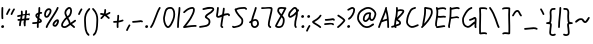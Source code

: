 SplineFontDB: 3.2
FontName: SingScript.sg_template
FullName: SingScript.sg template
FamilyName: SingScript.sg
Weight: Regular
Copyright: Copyright (c) 2025, 05524F.sg (Singapore)
UComments: "2025-7-14: Created with FontForge (http://fontforge.org)"
Version: v1
StrokeWidth: 40
ItalicAngle: 0
UnderlinePosition: -90
UnderlineWidth: 45
Ascent: 600
Descent: 300
InvalidEm: 0
LayerCount: 2
Layer: 0 0 "Back" 1
Layer: 1 0 "Fore" 0
XUID: [1021 768 647112374 17012]
FSType: 0
OS2Version: 0
OS2_WeightWidthSlopeOnly: 0
OS2_UseTypoMetrics: 1
CreationTime: 1752436236
ModificationTime: 1752888233
PfmFamily: 17
TTFWeight: 400
TTFWidth: 5
LineGap: 73
VLineGap: 0
OS2TypoAscent: 0
OS2TypoAOffset: 1
OS2TypoDescent: 0
OS2TypoDOffset: 1
OS2TypoLinegap: 73
OS2WinAscent: 0
OS2WinAOffset: 1
OS2WinDescent: 0
OS2WinDOffset: 1
HheadAscent: 0
HheadAOffset: 1
HheadDescent: 0
HheadDOffset: 1
OS2Vendor: 'PfEd'
MarkAttachClasses: 1
DEI: 91125
LangName: 1033
Encoding: ISO8859-1
UnicodeInterp: none
NameList: AGL For New Fonts
DisplaySize: -48
AntiAlias: 1
FitToEm: 0
WidthSeparation: 50
WinInfo: 0 27 9
BeginPrivate: 0
EndPrivate
Grid
0 20 m 24
 390 20 610 20 1000 20 c 1048
0 -213 m 24
 390 -213 610 -213 1000 -213 c 1048
  Spiro
    0 -213 {
    1000 -213 o
    0 0 z
  EndSpiro
0 280 m 24
 390 280 610 280 1000 280 c 1048
  Spiro
    0 280 {
    1000 280 o
    0 0 z
  EndSpiro
0 300 m 24
 390 300 610 300 1000 300 c 1048
  Spiro
    0 300 {
    1000 300 o
    0 0 z
  EndSpiro
0 447 m 24
 390 447 610 447 1000 447 c 1048
  Spiro
    0 447 {
    1000 447 o
    0 0 z
  EndSpiro
0 -233 m 24
 390 -233 610 -233 1000 -233 c 1048
  Spiro
    0 -233 {
    1000 -233 o
    0 0 z
  EndSpiro
0 467 m 24
 390 467 610 467 1000 467 c 1048
  Spiro
    0 467 {
    1000 467 o
    0 0 z
  EndSpiro
EndSplineSet
TeXData: 1 0 0 346030 173015 115343 0 1048576 115343 783286 444596 497025 792723 393216 433062 380633 303038 157286 324010 404750 52429 2506097 1059062 262144
BeginChars: 256 50

StartChar: exclam
Encoding: 33 33 0
Width: 117
Flags: HW
LayerCount: 2
Fore
SplineSet
71 315 m 0
 71 244 75 218 75 217 c 0
 75 206 66 197 55 197 c 0
 45 197 36 205 35 215 c 0
 32 241 31 275 31 315 c 0
 31 354 33 403 34 447 c 0
 34 458 43 467 54 467 c 0
 65 467 74 458 74 447 c 0
 74 443 71 368 71 315 c 0
63 65 m 4
 79 65 92 52 92 34 c 4
 92 11 72 0 56 0 c 4
 43 0 25 9 25 29 c 4
 25 48 42 65 63 65 c 4
EndSplineSet
EndChar

StartChar: space
Encoding: 32 32 1
Width: 180
Flags: HW
LayerCount: 2
EndChar

StartChar: quotedbl
Encoding: 34 34 2
Width: 248
Flags: HW
LayerCount: 2
Fore
SplineSet
84 433 m 4
 84 433 89 443 101 443 c 4
 112 443 121 434 121 423 c 4
 121 419 120 416 118 413 c 4
 92 370 82 350 63 307 c 6
 60 300 53 295 45 295 c 4
 34 295 25 304 25 315 c 4
 25 318 26 321 27 323 c 4
 46 366 58 390 84 433 c 4
203 443 m 0
 214 443 223 434 223 423 c 0
 223 419 222 416 220 413 c 0
 194 370 184 350 165 307 c 0
 162 300 155 295 147 295 c 0
 136 295 127 304 127 315 c 0
 127 318 128 321 129 323 c 0
 148 366 160 390 186 433 c 0
 189 439 196 443 203 443 c 0
EndSplineSet
EndChar

StartChar: numbersign
Encoding: 35 35 3
Width: 336
Flags: HW
LayerCount: 2
Fore
SplineSet
298 276 m 0
 286 276 292 284 255 284 c 0
 250 284 244 284 239 284 c 1
 238 275 228 218 228 217 c 1
 246 219 264 220 286 221 c 1
 288 221 l 0
 299 221 301 242 301 231 c 0
 301 220 299 182 289 181 c 0
 264 179 242 178 222 176 c 1
 219 149 216 122 216 95 c 0
 216 84 216 72 217 61 c 2
 217 60 217 60 217 59 c 0
 217 48 208 39 197 39 c 0
 186 39 179 48 178 58 c 0
 177 71 170 113 170 125 c 0
 170 152 178 147 181 172 c 1
 163 170 146 169 126 168 c 1
 117 131 109 96 109 63 c 0
 109 52 100 43 89 43 c 0
 78 43 69 52 69 63 c 0
 69 92 74 125 84 166 c 1
 74 166 65 165 54 165 c 0
 53 165 l 0
 42 165 33 174 33 185 c 0
 33 196 42 205 53 205 c 0
 68 205 82 206 94 206 c 1
 99 225 103 245 106 265 c 1
 87 261 68 258 50 254 c 0
 49 254 46 253 45 253 c 0
 34 253 25 262 25 273 c 0
 25 283 32 291 41 293 c 0
 63 298 87 303 111 307 c 1
 112 316 112 325 112 334 c 0
 112 348 112 362 110 376 c 2
 110 377 109 377 109 378 c 0
 109 389 118 398 129 398 c 0
 139 398 148 391 149 381 c 0
 151 365 152 349 152 334 c 0
 152 327 152 320 152 314 c 1
 170 317 187 319 204 321 c 1
 207 344 209 367 209 390 c 0
 209 401 218 409 229 409 c 0
 240 409 249 400 249 389 c 0
 249 376 248 353 245 324 c 1
 248 324 252 324 255 324 c 0
 284 324 311 349 311 326 c 0
 311 315 309 276 298 276 c 0
136 208 m 1
 154 209 170 211 187 213 c 1
 189 225 198 279 198 280 c 1
 182 278 165 276 148 273 c 1
 145 251 141 229 136 208 c 1
EndSplineSet
EndChar

StartChar: dollar
Encoding: 36 36 4
Width: 276
Flags: HW
LayerCount: 2
Fore
SplineSet
145 209 m 1
 122 227 99 251 99 283 c 0
 99 294 99 327 164 351 c 1
 166 376 167 402 167 428 c 0
 167 433 168 442 168 447 c 0
 168 458 177 467 188 467 c 0
 199 467 208 458 208 447 c 0
 208 442 207 433 207 428 c 0
 207 405 207 383 205 362 c 1
 212 363 218 363 224 363 c 0
 227 363 230 363 233 363 c 0
 243 362 251 354 251 343 c 0
 251 332 242 323 231 323 c 0
 229 323 228 323 224 323 c 0
 217 323 209 322 201 320 c 1
 198 295 196 285 188 227 c 1
 221 204 245 187 245 159 c 0
 245 133 227 119 175 107 c 1
 174 92 173 77 173 61 c 0
 173 28 173 21 173 20 c 0
 173 9 164 0 153 0 c 0
 143 0 134 8 133 18 c 0
 131 39 133 41 133 61 c 0
 133 74 133 86 134 99 c 1
 103 94 71 91 45 91 c 0
 34 91 25 100 25 111 c 0
 25 122 34 131 45 131 c 0
 70 131 105 134 137 140 c 1
 139 163 142 186 145 209 c 1
182 182 m 1
 181 171 179 161 178 150 c 1
 191 154 201 157 205 160 c 1
 203 167 188 177 182 182 c 1
205 159 m 1
 205 158 l 1
 205 159 l 1
159 305 m 1
 139 294 139 288 139 283 c 0
 139 278 140 269 152 257 c 1
 154 273 157 289 159 305 c 1
EndSplineSet
EndChar

StartChar: percent
Encoding: 37 37 5
Width: 384
Flags: HW
LayerCount: 2
Fore
SplineSet
132 398 m 0
 117 398 95 384 82 362 c 0
 73 346 65 320 65 299 c 0
 65 279 71 271 77 269 c 0
 79 268 80 268 81 268 c 0
 85 268 93 272 103 282 c 0
 115 294 126 313 134 327 c 0
 144 345 152 366 152 379 c 0
 152 388 149 392 143 395 c 0
 139 397 136 398 132 398 c 0
132 438 m 0
 164 438 192 415 192 379 c 0
 192 353 180 328 168 307 c 0
 147 270 120 228 81 228 c 0
 56 228 25 247 25 299 c 0
 25 329 35 360 48 382 c 0
 66 413 97 438 132 438 c 0
331 467 m 0
 342 467 351 458 351 447 c 0
 351 445 351 442 350 440 c 0
 311 329 118 88 102 16 c 0
 100 7 92 0 82 0 c 0
 71 0 62 9 62 20 c 0
 62 26 66 47 99 104 c 0
 159 206 284 375 312 454 c 0
 315 462 322 467 331 467 c 0
324 195 m 0
 331 195 359 193 359 151 c 0
 359 126 349 97 333 75 c 0
 331 73 330 70 328 68 c 0
 317 52 301 27 270 27 c 0
 261 27 251 30 242 34 c 0
 222 42 215 61 215 77 c 0
 215 97 223 116 234 130 c 0
 250 151 290 195 324 195 c 0
255 77 m 0
 255 71 255 71 258 70 c 0
 264 68 268 67 270 67 c 0
 276 67 281 72 295 91 c 0
 297 93 299 96 301 99 c 0
 311 113 319 137 319 151 c 0
 319 152 319 153 319 154 c 1
 305 148 283 128 266 106 c 0
 259 97 255 84 255 77 c 0
EndSplineSet
EndChar

StartChar: ampersand
Encoding: 38 38 6
Width: 386
Flags: HW
LayerCount: 2
Fore
SplineSet
231 381 m 0
 231 393 230 404 225 414 c 0
 221 423 215 426 209 426 c 0
 204 426 198 424 191 419 c 0
 171 405 140 375 140 336 c 0
 140 326 140 319 167 265 c 0
 168 264 168 262 169 261 c 1
 182 271 202 287 209 301 c 0
 221 325 231 355 231 381 c 0
102 -1 m 0
 68 -1 25 17 25 60 c 0
 25 107 57 149 85 185 c 0
 101 206 108 215 136 237 c 1
 101 306 100 317 100 336 c 0
 100 397 144 434 167 451 c 0
 180 460 194 466 209 466 c 0
 231 466 251 453 261 430 c 0
 268 414 271 397 271 381 c 0
 271 344 258 310 245 283 c 0
 235 261 214 244 188 225 c 1
 201 201 213 180 220 168 c 0
 236 142 233 118 235 115 c 0
 237 116 238 117 240 118 c 0
 277 136 292 155 330 179 c 0
 333 181 337 182 341 182 c 0
 352 182 361 173 361 162 c 0
 361 155 358 149 352 145 c 0
 320 125 302 106 269 88 c 1
 287 74 308 57 332 35 c 0
 336 31 338 26 338 20 c 0
 338 9 329 0 318 0 c 0
 313 0 308 2 304 5 c 0
 276 31 253 49 232 66 c 1
 225 61 218 56 210 50 c 0
 177 25 142 -1 102 -1 c 0
65 60 m 0
 65 56 65 55 69 51 c 0
 75 45 89 39 102 39 c 0
 128 39 160 63 186 82 c 0
 191 86 196 90 201 94 c 1
 189 113 199 126 186 146 c 0
 178 158 167 179 155 201 c 1
 143 191 132 181 125 172 c 0
 89 125 86 122 77 104 c 0
 69 89 65 74 65 60 c 0
EndSplineSet
EndChar

StartChar: quotesingle
Encoding: 39 39 7
Width: 146
Flags: HW
LayerCount: 2
Fore
SplineSet
84 433 m 4
 84 433 89 443 101 443 c 4
 112 443 121 434 121 423 c 4
 121 419 120 416 118 413 c 4
 92 370 82 350 63 307 c 6
 60 300 53 295 45 295 c 4
 34 295 25 304 25 315 c 4
 25 318 26 321 27 323 c 4
 46 366 58 390 84 433 c 4
EndSplineSet
EndChar

StartChar: parenleft
Encoding: 40 40 8
Width: 187
Flags: HW
LayerCount: 2
Fore
SplineSet
142 448 m 0
 153 448 162 439 162 428 c 0
 162 423 160 418 156 414 c 0
 80 336 65 265 65 186 c 0
 65 173 65 174 67 126 c 0
 71 18 75 -90 138 -139 c 0
 143 -143 146 -149 146 -155 c 0
 146 -166 137 -175 126 -175 c 0
 121 -175 117 -174 114 -171 c 0
 36 -110 31 11 27 124 c 0
 25 173 25 172 25 186 c 0
 25 272 42 354 128 442 c 0
 132 446 136 448 142 448 c 0
EndSplineSet
EndChar

StartChar: parenright
Encoding: 41 41 9
Width: 187
Flags: HW
LayerCount: 2
Fore
SplineSet
45 449 m 0
 51 449 55 447 59 443 c 0
 145 355 162 273 162 187 c 0
 162 173 162 174 160 125 c 0
 156 12 151 -109 73 -170 c 0
 70 -173 66 -174 61 -174 c 0
 50 -174 41 -165 41 -154 c 0
 41 -148 44 -143 49 -139 c 0
 112 -90 116 18 120 126 c 0
 122 174 122 174 122 187 c 0
 122 266 107 337 31 415 c 0
 27 419 25 424 25 429 c 0
 25 440 34 449 45 449 c 0
EndSplineSet
EndChar

StartChar: asterisk
Encoding: 42 42 10
Width: 282
Flags: HW
LayerCount: 2
Fore
SplineSet
120 395 m 0
 120 405 119 411 119 414 c 0
 119 425 128 434 139 434 c 0
 149 434 158 427 159 417 c 0
 160 409 160 402 160 395 c 0
 160 366 151 347 151 331 c 0
 151 330 151 330 151 329 c 1
 207 345 223 368 237 368 c 0
 248 368 257 359 257 348 c 0
 257 341 254 335 248 331 c 0
 224 316 203 305 178 296 c 1
 198 280 214 262 233 248 c 1
 233 248 241 243 241 232 c 0
 241 221 232 212 221 212 c 0
 213 212 208 215 177 244 c 0
 160 260 145 273 126 281 c 1
 107 257 92 238 67 214 c 0
 63 211 58 208 53 208 c 0
 42 208 33 217 33 228 c 0
 33 244 43 240 89 298 c 1
 67 301 57 303 42 305 c 0
 32 306 25 315 25 325 c 0
 25 336 34 345 45 345 c 0
 46 345 47 345 48 345 c 2
 66 342 110 335 111 335 c 1
 112 357 120 372 120 395 c 0
EndSplineSet
EndChar

StartChar: plus
Encoding: 43 43 11
Width: 284
Flags: HW
LayerCount: 2
Fore
SplineSet
145 65 m 0
 145 39 147 23 147 20 c 0
 147 9 138 0 127 0 c 0
 117 0 108 8 107 18 c 0
 106 34 105 50 105 65 c 0
 105 85 106 105 108 123 c 1
 88 121 67 120 45 120 c 0
 34 120 25 129 25 140 c 0
 25 151 34 160 45 160 c 0
 69 160 91 162 112 164 c 1
 117 207 120 233 120 265 c 0
 120 273 120 280 120 280 c 0
 120 291 129 300 140 300 c 0
 151 300 160 292 160 281 c 0
 160 276 160 270 160 265 c 0
 160 231 157 200 153 169 c 1
 209 179 230 192 239 192 c 0
 250 192 259 183 259 172 c 0
 259 163 254 156 246 153 c 0
 216 141 183 133 148 128 c 1
 146 108 145 87 145 65 c 0
EndSplineSet
EndChar

StartChar: comma
Encoding: 44 44 12
Width: 146
Flags: HW
LayerCount: 2
Fore
SplineSet
84 70 m 4
 84 70 89 80 101 80 c 4
 112 80 121 71 121 60 c 4
 121 56 120 53 118 50 c 4
 92 7 82 -13 63 -56 c 6
 60 -63 53 -68 45 -68 c 4
 34 -68 25 -59 25 -48 c 4
 25 -45 26 -42 27 -40 c 4
 46 3 58 27 84 70 c 4
EndSplineSet
EndChar

StartChar: hyphen
Encoding: 45 45 13
Width: 293
Flags: HW
LayerCount: 2
Fore
SplineSet
208 129 m 0
 169 129 108 116 45 116 c 0
 34 116 25 125 25 136 c 0
 25 147 34 156 45 156 c 0
 106 156 164 169 208 169 c 0
 226 169 244 167 259 158 c 0
 265 154 268 148 268 141 c 0
 268 130 259 121 248 121 c 0
 237 121 238 129 208 129 c 0
EndSplineSet
EndChar

StartChar: period
Encoding: 46 46 14
Width: 117
Flags: HW
LayerCount: 2
Fore
SplineSet
63 65 m 4
 79 65 92 52 92 34 c 4
 92 11 72 0 56 0 c 4
 43 0 25 9 25 29 c 4
 25 48 42 65 63 65 c 4
EndSplineSet
EndChar

StartChar: slash
Encoding: 47 47 15
Width: 287
Flags: HW
LayerCount: 2
Fore
SplineSet
226 459 m 0
 226 459 231 467 242 467 c 0
 253 467 262 458 262 447 c 0
 262 443 260 438 258 435 c 0
 193 345 142 111 61 8 c 0
 57 3 51 0 45 0 c 0
 34 0 25 9 25 20 c 0
 25 25 26 29 29 32 c 0
 104 127 157 363 226 459 c 0
EndSplineSet
EndChar

StartChar: at
Encoding: 64 64 16
Width: 482
Flags: HW
LayerCount: 2
Fore
SplineSet
294 313 m 0
 195 313 194 199 194 195 c 0
 194 181 198 174 198 174 c 1
 205 167 209 166 212 166 c 0
 230 166 256 198 268 213 c 0
 268 213 279 227 279 228 c 0
 286 241 290 271 297 313 c 1
 296 313 295 313 294 313 c 0
300 190 m 1
 278 162 249 126 212 126 c 0
 196 126 180 134 168 148 c 0
 158 159 154 175 154 195 c 0
 154 231 167 281 194 310 c 0
 223 342 259 353 294 353 c 0
 303 353 312 352 320 351 c 0
 325 350 327 349 333 344 c 0
 338 340 341 334 341 328 c 0
 341 326 340 325 340 323 c 2
 340 323 331 285 331 248 c 0
 331 233 333 200 349 191 c 0
 353 189 355 188 357 188 c 0
 373 188 395 223 407 265 c 0
 415 292 417 303 417 315 c 0
 417 330 413 345 390 369 c 0
 347 414 308 427 273 427 c 0
 229 427 187 405 152 382 c 0
 112 357 65 319 65 219 c 0
 65 207 65 172 108 121 c 0
 125 101 144 84 159 72 c 0
 171 63 182 56 184 55 c 0
 209 45 230 41 248 41 c 0
 308 41 341 83 379 97 c 0
 381 98 384 98 386 98 c 0
 397 98 406 89 406 78 c 0
 406 69 401 62 393 59 c 0
 364 48 321 1 248 1 c 0
 224 1 197 7 168 19 c 0
 141 30 27 117 25 213 c 0
 25 215 25 217 25 219 c 0
 25 341 88 389 130 416 c 0
 167 440 216 467 273 467 c 0
 320 467 369 448 418 397 c 0
 445 368 457 342 457 315 c 0
 457 298 455 289 445 255 c 0
 438 231 412 148 357 148 c 0
 343 148 314 154 300 190 c 1
EndSplineSet
EndChar

StartChar: asciicircum
Encoding: 94 94 17
Width: 270
Flags: HW
LayerCount: 2
Fore
SplineSet
45 260 m 0
 34 260 25 269 25 280 c 0
 25 283 26 286 27 289 c 0
 49 335 88 399 133 404 c 0
 136 404 138 404 141 404 c 0
 203 404 206 327 239 294 c 0
 243 290 245 286 245 280 c 0
 245 269 236 260 225 260 c 0
 219 260 215 262 211 266 c 0
 173 304 169 364 141 364 c 0
 118 364 86 319 63 271 c 0
 60 264 53 260 45 260 c 0
EndSplineSet
EndChar

StartChar: question
Encoding: 63 63 18
Width: 229
Flags: HW
LayerCount: 2
Fore
SplineSet
63 67 m 4
 79 67 92 54 92 36 c 4
 92 13 72 2 56 2 c 4
 43 2 25 11 25 31 c 4
 25 50 42 67 63 67 c 4
143 427 m 0
 120 427 68 385 50 385 c 0
 39 385 30 394 30 405 c 0
 30 413 35 420 42 423 c 0
 77 438 109 467 143 467 c 0
 161 467 179 458 192 442 c 0
 202 430 204 415 204 401 c 0
 204 335 145 224 74 186 c 0
 71 185 68 184 65 184 c 0
 54 184 45 193 45 204 c 0
 45 212 50 219 56 222 c 0
 115 253 164 353 164 401 c 0
 164 411 161 415 160 416 c 0
 153 425 148 427 143 427 c 0
EndSplineSet
EndChar

StartChar: colon
Encoding: 58 58 19
Width: 123
Flags: HW
LayerCount: 2
Fore
SplineSet
62 301 m 4
 78 301 91 287 91 269 c 4
 91 246 71 236 55 236 c 4
 42 236 25 245 25 265 c 4
 25 284 41 301 62 301 c 4
69 65 m 0
 85 65 98 52 98 34 c 0
 98 11 78 0 62 0 c 0
 49 0 31 9 31 29 c 0
 31 48 48 65 69 65 c 0
EndSplineSet
EndChar

StartChar: semicolon
Encoding: 59 59 20
Width: 146
Flags: HW
LayerCount: 2
Fore
SplineSet
84 65 m 0
 84 65 89 75 101 75 c 0
 112 75 121 66 121 55 c 0
 121 51 120 48 118 45 c 0
 92 2 82 -18 63 -61 c 2
 60 -68 53 -73 45 -73 c 0
 34 -73 25 -64 25 -53 c 0
 25 -50 26 -47 27 -45 c 0
 46 -2 58 22 84 65 c 0
86 301 m 0
 102 301 115 287 115 269 c 0
 115 246 95 236 79 236 c 0
 66 236 49 245 49 265 c 0
 49 284 65 301 86 301 c 0
EndSplineSet
EndChar

StartChar: less
Encoding: 60 60 21
Width: 261
Flags: HW
LayerCount: 2
Fore
SplineSet
216 300 m 0
 227 300 236 291 236 280 c 0
 236 276 235 273 233 270 c 0
 194 201 119 160 81 138 c 0
 78 137 76 135 74 134 c 1
 107 109 182 73 223 34 c 0
 227 30 229 26 229 20 c 0
 229 9 220 0 209 0 c 0
 204 0 199 3 195 6 c 0
 153 46 56 89 33 118 c 0
 29 122 25 128 25 138 c 0
 25 153 35 158 61 173 c 0
 100 195 167 234 199 290 c 0
 202 296 209 300 216 300 c 0
EndSplineSet
EndChar

StartChar: equal
Encoding: 61 61 22
Width: 291
Flags: HW
LayerCount: 2
Fore
SplineSet
215 179 m 0
 185 179 132 167 85 167 c 0
 76 167 67 167 58 168 c 0
 48 169 41 178 41 188 c 0
 41 199 50 208 61 208 c 0
 64 208 70 207 85 207 c 0
 128 207 180 219 215 219 c 0
 225 219 255 218 265 194 c 0
 266 192 266 190 266 187 c 0
 266 176 257 167 246 167 c 0
 238 167 232 171 229 177 c 0
 227 178 222 179 215 179 c 0
196 75 m 0
 161 75 97 62 45 61 c 0
 34 61 25 70 25 81 c 0
 25 92 34 101 45 101 c 0
 94 102 156 115 196 115 c 0
 209 115 220 115 232 108 c 0
 232 108 247 98 247 84 c 0
 247 73 238 64 227 64 c 0
 219 64 213 68 210 74 c 0
 208 74 203 75 196 75 c 0
EndSplineSet
EndChar

StartChar: greater
Encoding: 62 62 23
Width: 234
Flags: HW
LayerCount: 2
Fore
SplineSet
40 263 m 0
 40 263 31 268 31 280 c 0
 31 291 40 300 51 300 c 0
 55 300 59 299 62 297 c 0
 179 222 209 195 209 171 c 0
 209 163 207 157 196 143 c 0
 175 115 119 53 57 4 c 0
 54 1 50 0 45 0 c 0
 34 0 25 9 25 20 c 0
 25 31 33 36 33 36 c 0
 95 84 151 149 167 171 c 1
 149 191 106 221 40 263 c 0
EndSplineSet
EndChar

StartChar: bracketleft
Encoding: 91 91 24
Width: 233
Flags: HW
LayerCount: 2
Fore
SplineSet
53.1328125 -151 m 4
 32.1328125 -151 27.1328125 -134 27.1328125 -130 c 4
 27.1328125 -129 27.1328125 -129 27.1328125 -128 c 4
 20.1328125 122 40.1328125 256 25.1328125 435 c 4
 23.1328125 454 44.1328125 457 57.1328125 459 c 4
 71.1328125 461 91.1328125 462 112.1328125 462 c 4
 176.1328125 462 195.1328125 449 203.1328125 440 c 4
 206.1328125 437 207.1328125 433 208.1328125 428 c 4
 209.1328125 417 202.1328125 408 191.1328125 408 c 4
 185.1328125 408 179.1328125 411 175.1328125 415 c 4
 168.1328125 418 150.1328125 422 117.1328125 422 c 4
 98.1328125 422 78.1328125 421 66.1328125 419 c 5
 78.1328125 253 61.1328125 112 66.1328125 -109 c 5
 96.1328125 -105 113.1328125 -103 135.1328125 -103 c 4
 155.1328125 -103 175.1328125 -104 193.1328125 -115 c 4
 199.1328125 -119 203.1328125 -125 204.1328125 -132 c 4
 205.1328125 -143 197.1328125 -152 186.1328125 -152 c 4
 182.1328125 -152 178.1328125 -151 175.1328125 -149 c 4
 170.1328125 -146 157.1328125 -143 140.1328125 -143 c 4
 106.1328125 -143 69.1328125 -151 53.1328125 -151 c 4
EndSplineSet
EndChar

StartChar: bracketright
Encoding: 93 93 25
Width: 233
Flags: HW
LayerCount: 2
Fore
SplineSet
180.094726562 -151 m 4
 164.094726562 -151 127.094726562 -143 93.0947265625 -143 c 4
 76.0947265625 -143 63.0947265625 -146 58.0947265625 -149 c 4
 55.0947265625 -151 51.0947265625 -152 47.0947265625 -152 c 4
 36.0947265625 -152 28.0947265625 -143 29.0947265625 -132 c 4
 30.0947265625 -125 34.0947265625 -119 40.0947265625 -115 c 4
 58.0947265625 -104 78.0947265625 -103 98.0947265625 -103 c 4
 120.094726562 -103 137.094726562 -105 167.094726562 -109 c 5
 172.094726562 112 155.094726562 253 167.094726562 419 c 5
 155.094726562 421 135.094726562 422 116.094726562 422 c 4
 83.0947265625 422 65.0947265625 418 58.0947265625 415 c 4
 54.0947265625 411 48.0947265625 408 42.0947265625 408 c 4
 31.0947265625 408 24.0947265625 417 25.0947265625 428 c 4
 26.0947265625 433 27.0947265625 437 30.0947265625 440 c 4
 38.0947265625 449 57.0947265625 462 121.094726562 462 c 4
 142.094726562 462 162.094726562 461 176.094726562 459 c 4
 189.094726562 457 210.094726562 454 208.094726562 435 c 4
 193.094726562 256 213.094726562 122 206.094726562 -128 c 4
 206.094726562 -129 206.094726562 -129 206.094726562 -130 c 4
 206.094726562 -134 201.094726562 -151 180.094726562 -151 c 4
EndSplineSet
EndChar

StartChar: backslash
Encoding: 92 92 26
Width: 285
Flags: HW
LayerCount: 2
Fore
SplineSet
25 447 m 0
 25 458 34 467 45 467 c 0
 52 467 57 464 61 459 c 0
 183 298 222 88 257 31 c 0
 259 28 260 24 260 20 c 0
 260 9 251 0 240 0 c 0
 233 0 227 3 223 9 c 0
 182 74 147 280 29 435 c 0
 26 438 25 442 25 447 c 0
EndSplineSet
EndChar

StartChar: underscore
Encoding: 95 95 27
Width: 354
Flags: HW
LayerCount: 2
Fore
SplineSet
232 -11 m 0
 182 -11 76 -25 45 -25 c 0
 34 -25 25 -16 25 -5 c 0
 25 6 33 15 44 15 c 0
 112 18 177 29 232 29 c 0
 266 29 296 25 320 10 c 0
 326 6 329 0 329 -7 c 0
 329 -18 320 -27 309 -27 c 0
 305 -27 301 -26 298 -24 c 0
 285 -16 263 -11 232 -11 c 0
EndSplineSet
EndChar

StartChar: grave
Encoding: 96 96 28
Width: 146
Flags: HW
LayerCount: 2
Fore
SplineSet
62 433 m 4
 88 390 100 366 119 323 c 4
 120 321 121 318 121 315 c 4
 121 304 112 295 101 295 c 4
 93 295 86 300 83 307 c 6
 64 350 54 370 28 413 c 4
 26 416 25 419 25 423 c 4
 25 434 34 443 45 443 c 4
 57 443 62 433 62 433 c 4
EndSplineSet
EndChar

StartChar: braceleft
Encoding: 123 123 29
Width: 268
Flags: HW
LayerCount: 2
Fore
SplineSet
109 278 m 0
 109 299 105 329 105 355 c 0
 105 381 110 406 127 429 c 0
 145 455 181 455 209 456 c 0
 215 456 219 456 219 456 c 0
 230 456 239 447 239 436 c 0
 239 425 231 416 220 416 c 0
 181 414 181 414 173 412 c 0
 165 410 160 407 159 405 c 0
 147 389 145 376 145 355 c 0
 145 331 149 301 149 278 c 0
 149 248 147 177 139 136 c 0
 137 129 133 123 129 118 c 1
 152 104 152 83 152 73 c 0
 152 33 136 -41 136 -96 c 0
 136 -96 136 -126 142 -130 c 0
 154 -138 165 -141 177 -141 c 0
 201 -141 212 -128 223 -128 c 0
 234 -128 243 -137 243 -148 c 0
 243 -155 239 -162 233 -166 c 0
 215 -176 196 -181 177 -181 c 0
 157 -181 138 -174 120 -162 c 0
 98 -147 96 -117 96 -96 c 0
 96 -38 112 39 112 73 c 0
 112 76 112 79 112 80 c 0
 109 86 89 92 59 92 c 0
 56 92 45 92 45 92 c 0
 34 92 25 101 25 112 c 0
 25 122 33 131 43 132 c 0
 62 133 91 136 100 145 c 1
 107 180 109 251 109 278 c 0
EndSplineSet
EndChar

StartChar: braceright
Encoding: 125 125 30
Width: 268
Flags: HW
LayerCount: 2
Fore
SplineSet
159 278 m 4
 159 251 161 180 168 145 c 5
 177 136 206 133 225 132 c 4
 235 131 243 122 243 112 c 4
 243 101 234 92 223 92 c 4
 223 92 212 92 209 92 c 4
 179 92 159 86 156 80 c 4
 156 79 156 76 156 73 c 4
 156 39 172 -38 172 -96 c 4
 172 -117 170 -147 148 -162 c 4
 130 -174 111 -181 91 -181 c 4
 72 -181 53 -176 35 -166 c 4
 29 -162 25 -155 25 -148 c 4
 25 -137 34 -128 45 -128 c 4
 56 -128 67 -141 91 -141 c 4
 103 -141 114 -138 126 -130 c 4
 132 -126 132 -96 132 -96 c 4
 132 -41 116 33 116 73 c 4
 116 83 116 104 139 118 c 5
 135 123 131 129 129 136 c 4
 121 177 119 248 119 278 c 4
 119 301 123 331 123 355 c 4
 123 376 121 389 109 405 c 4
 108 407 103 410 95 412 c 4
 87 414 87 414 48 416 c 4
 37 416 29 425 29 436 c 4
 29 447 38 456 49 456 c 4
 49 456 53 456 59 456 c 4
 87 455 123 455 141 429 c 4
 158 406 163 381 163 355 c 4
 163 329 159 299 159 278 c 4
EndSplineSet
EndChar

StartChar: bar
Encoding: 124 124 31
Width: 120
Flags: HW
LayerCount: 2
Fore
SplineSet
55 431 m 0
 55 440 55 446 55 447 c 0
 55 458 64 467 75 467 c 0
 86 467 95 459 95 448 c 0
 95 442 95 437 95 431 c 0
 95 316 67 198 65 20 c 0
 65 9 56 0 45 0 c 0
 34 0 25 9 25 20 c 0
 25 170 55 327 55 431 c 0
EndSplineSet
EndChar

StartChar: asciitilde
Encoding: 126 126 32
Width: 379
Flags: HW
LayerCount: 2
Fore
SplineSet
45 114 m 0
 34 114 25 123 25 134 c 0
 25 141 28 147 34 151 c 0
 62 169 79 186 107 197 c 0
 122 203 139 206 161 206 c 0
 189 206 200 198 223 170 c 0
 237 153 245 146 253 146 c 0
 258 146 271 159 279 169 c 0
 291 185 305 205 317 225 c 0
 321 231 327 235 334 235 c 0
 345 235 354 226 354 215 c 0
 354 211 353 208 351 205 c 0
 314 144 286 106 253 106 c 0
 221 106 204 130 192 144 c 0
 174 166 173 166 161 166 c 0
 123 166 108 155 84 137 c 0
 53 114 51 114 45 114 c 0
EndSplineSet
EndChar

StartChar: zero
Encoding: 48 48 33
Width: 321
Flags: HW
LayerCount: 2
Fore
SplineSet
256 307 m 0
 256 332 252 427 191 427 c 0
 110 427 102 397 74 268 c 0
 65 228 65 224 65 204 c 0
 65 141 93 69 122 46 c 0
 128 41 133 40 135 40 c 0
 143 40 165 55 193 103 c 0
 221 152 246 218 252 254 c 0
 255 271 256 289 256 307 c 0
135 0 m 0
 74 0 25 112 25 204 c 0
 25 228 26 235 35 276 c 0
 62 402 76 467 191 467 c 0
 258 467 296 402 296 307 c 0
 296 286 294 266 291 247 c 0
 280 186 232 68 182 22 c 0
 169 10 154 0 135 0 c 0
EndSplineSet
EndChar

StartChar: one
Encoding: 49 49 34
Width: 124
Flags: HW
LayerCount: 2
Fore
SplineSet
79 467 m 0
 90 467 99 458 99 447 c 0
 99 446 l 0
 93 278 69 250 65 20 c 0
 65 9 56 0 45 0 c 0
 34 0 25 9 25 20 c 0
 29 250 53 284 59 448 c 0
 59 459 68 467 79 467 c 0
EndSplineSet
EndChar

StartChar: two
Encoding: 50 50 35
Width: 355
Flags: HW
LayerCount: 2
Fore
SplineSet
49 1 m 0
 25 1 25 21 25 22 c 0
 25 27 26 32 33 38 c 0
 46 49 152 185 175 225 c 0
 177 229 179 233 182 238 c 0
 205 278 249 354 249 403 c 0
 249 418 247 427 227 427 c 0
 218 427 208 425 198 422 c 0
 140 405 119 387 60 336 c 0
 56 333 52 331 47 331 c 0
 36 331 27 340 27 351 c 0
 27 360 32 364 36 367 c 0
 90 414 120 441 186 460 c 0
 198 463 212 467 227 467 c 0
 247 467 289 460 289 403 c 0
 289 346 248 272 217 218 c 0
 214 213 211 209 209 205 c 0
 187 167 114 73 93 47 c 1
 180 61 231 68 284 68 c 0
 294 68 303 68 312 67 c 0
 322 66 330 57 330 47 c 0
 330 36 321 27 310 27 c 0
 308 27 300 28 284 28 c 0
 201 28 77 1 49 1 c 0
EndSplineSet
EndChar

StartChar: G
Encoding: 71 71 36
Width: 375
Flags: HW
LayerCount: 2
Fore
SplineSet
330 0 m 0
 304 0 304 43 304 57 c 0
 304 70 305 85 306 100 c 1
 298 93 289 86 280 79 c 0
 234 41 195 9 157 9 c 0
 155 9 39 13 27 147 c 0
 26 162 25 174 25 185 c 0
 25 226 36 248 50 276 c 0
 52 280 55 285 57 290 c 0
 97 371 151 443 229 466 c 0
 231 467 233 467 235 467 c 0
 246 467 255 458 255 447 c 0
 255 438 249 430 241 428 c 0
 181 410 131 350 93 272 c 0
 90 267 87 262 85 258 c 0
 71 230 65 220 65 185 c 0
 65 115 83 88 103 71 c 0
 126 51 155 49 157 49 c 0
 181 49 222 83 255 110 c 0
 268 121 280 131 293 141 c 0
 296 144 300 145 305 145 c 0
 306 145 308 144 309 144 c 1
 310 156 310 167 310 177 c 0
 310 187 310 197 308 204 c 1
 306 203 303 201 299 199 c 0
 283 190 256 175 207 161 c 0
 205 160 203 160 201 160 c 0
 190 160 181 169 181 180 c 0
 181 189 188 197 196 199 c 0
 277 223 286 246 310 246 c 0
 318 246 326 243 331 239 c 0
 345 230 350 212 350 177 c 0
 350 140 344 90 344 57 c 0
 344 23 350 32 350 20 c 0
 350 9 341 0 330 0 c 0
EndSplineSet
EndChar

StartChar: three
Encoding: 51 51 37
Width: 391
Flags: HW
LayerCount: 2
Fore
SplineSet
120 394 m 0
 109 394 100 403 100 414 c 0
 100 423 105 430 113 433 c 0
 182 457 240 468 288 468 c 0
 312 468 338 466 355 447 c 0
 361 440 366 429 366 418 c 0
 366 407 362 396 355 385 c 0
 311 315 219 296 196 248 c 1
 199 245 206 240 214 235 c 0
 247 214 279 194 279 138 c 0
 279 135 279 96 262 72 c 0
 227 24 169 17 108 9 c 0
 74 4 46 0 45 0 c 0
 34 0 25 9 25 20 c 0
 25 30 32 38 41 40 c 0
 62 44 83 46 102 49 c 0
 166 58 207 66 229 96 c 0
 232 101 239 117 239 138 c 0
 239 149 238 160 234 167 c 0
 224 188 185 204 168 220 c 0
 162 225 154 234 154 247 c 0
 154 251 155 255 156 258 c 0
 182 329 281 344 321 407 c 0
 325 414 326 417 326 418 c 0
 326 422 313 426 306 427 c 0
 300 427 294 428 288 428 c 0
 247 428 192 418 126 395 c 0
 124 394 122 394 120 394 c 0
EndSplineSet
EndChar

StartChar: four
Encoding: 52 52 38
Width: 361
Flags: HW
LayerCount: 2
Fore
SplineSet
46 436 m 0
 46 441 46 446 46 446 c 0
 46 457 55 466 66 466 c 0
 77 466 86 458 86 447 c 0
 86 443 86 440 86 436 c 0
 86 369 65 301 65 274 c 0
 65 272 66 271 66 270 c 0
 68 268 70 267 75 267 c 0
 87 267 109 275 135 286 c 0
 143 289 152 293 160 296 c 1
 170 356 178 409 178 428 c 0
 178 430 l 0
 178 441 187 450 198 450 c 0
 200 450 218 448 218 428 c 0
 218 405 212 361 203 310 c 1
 223 315 220 313 249 318 c 0
 260 320 271 322 283 322 c 0
 324 322 336 290 336 282 c 0
 336 271 327 262 316 262 c 0
 308 262 301 267 298 274 c 2
 296 279 294 282 283 282 c 0
 271 282 251 277 232 275 c 0
 220 274 208 271 195 267 c 1
 179 172 169 112 165 74 c 0
 164 64 162 54 162 49 c 0
 162 46 162 44 174 39 c 2
 174 38 l 2
 181 35 186 28 186 20 c 0
 186 9 177 0 166 0 c 0
 159 0 122 12 122 49 c 0
 122 60 124 69 125 78 c 0
 127 101 130 120 152 250 c 1
 115 235 98 227 75 227 c 0
 61 227 47 232 36 243 c 0
 26 253 25 265 25 274 c 0
 25 309 46 372 46 436 c 0
EndSplineSet
EndChar

StartChar: five
Encoding: 53 53 39
Width: 386
Flags: HW
LayerCount: 2
Fore
SplineSet
361 425 m 0
 361 414 352 405 341 405 c 0
 322 405 324 428 299 428 c 0
 298 428 298 428 276 427 c 0
 215 424 175 422 128 400 c 1
 146 330 242 246 262 215 c 0
 272 200 276 179 276 156 c 0
 276 126 269 91 243 65 c 0
 202 24 146 11 78 0 c 0
 60 -3 42 -1 28 20 c 0
 26 23 25 27 25 31 c 0
 25 42 34 51 45 51 c 0
 52 51 58 47 62 42 c 0
 64 39 64 39 66 39 c 0
 67 39 69 40 72 40 c 0
 140 50 183 62 214 93 c 0
 229 108 236 133 236 156 c 0
 236 174 232 189 229 193 c 0
 212 219 107 311 88 392 c 0
 83 396 80 401 80 408 c 0
 80 413 82 417 85 421 c 0
 87 430 95 438 105 438 c 0
 107 438 110 437 112 436 c 0
 166 461 210 464 283 467 c 0
 296 468 297 468 299 468 c 0
 319 468 336 462 356 439 c 0
 359 435 361 430 361 425 c 0
EndSplineSet
EndChar

StartChar: six
Encoding: 54 54 40
Width: 271
Flags: HW
LayerCount: 2
Fore
SplineSet
206 99 m 0
 206 116 198 160 165 160 c 0
 155 160 136 156 105 140 c 1
 103 131 102 118 102 105 c 0
 102 80 108 58 126 46 c 0
 134 41 141 39 148 39 c 0
 171 39 192 58 200 72 c 0
 204 79 206 88 206 99 c 0
62 114 m 1
 54 108 51 107 45 107 c 0
 34 107 25 116 25 127 c 0
 25 134 29 139 34 143 c 0
 46 151 57 159 69 166 c 1
 91 276 138 370 156 451 c 0
 158 460 166 467 176 467 c 0
 187 467 196 458 196 447 c 0
 196 446 196 444 196 443 c 0
 179 366 138 283 115 189 c 1
 132 196 149 200 165 200 c 0
 219 200 246 146 246 99 c 0
 246 71 236 37 196 13 c 0
 182 5 166 -1 148 -1 c 0
 114 -1 62 24 62 105 c 0
 62 108 62 111 62 114 c 1
EndSplineSet
EndChar

StartChar: seven
Encoding: 55 55 41
Width: 307
Flags: HW
LayerCount: 2
Fore
SplineSet
215 426 m 0
 169 426 62 416 45 416 c 0
 34 416 25 425 25 436 c 0
 25 447 33 455 44 456 c 0
 65 457 88 458 111 460 c 0
 149 463 186 466 215 466 c 0
 261 466 282 460 282 419 c 0
 282 349 218 160 218 79 c 0
 218 76 218 73 218 70 c 0
 219 58 229 43 241 38 c 2
 248 35 253 28 253 20 c 0
 253 9 244 0 233 0 c 0
 219 0 181 26 178 67 c 0
 178 71 178 75 178 79 c 0
 178 168 242 359 242 419 c 0
 242 421 242 423 242 424 c 0
 237 425 227 426 215 426 c 0
EndSplineSet
EndChar

StartChar: eight
Encoding: 56 56 42
Width: 303
Flags: HW
LayerCount: 2
Fore
SplineSet
67 46 m 0
 69 45 83 37 110 37 c 0
 118 37 126 38 131 39 c 0
 168 49 175 63 189 100 c 0
 197 120 200 146 200 168 c 0
 200 168 200 197 196 206 c 0
 191 215 183 226 172 239 c 1
 129 166 102 117 67 46 c 0
227 425 m 1
 179 430 180 430 166 430 c 0
 148 430 133 427 124 422 c 1
 120 418 113 401 113 385 c 0
 113 379 115 376 115 376 c 1
 126 354 145 330 165 307 c 1
 186 343 206 381 227 425 c 1
258 464 m 0
 269 464 278 455 278 444 c 0
 278 441 277 438 276 435 c 0
 247 372 220 324 193 276 c 1
 231 233 235 218 238 202 c 0
 240 192 240 181 240 168 c 0
 240 143 236 113 226 86 c 0
 212 49 199 17 141 1 c 0
 131 -2 121 -3 110 -3 c 0
 87 -3 62 1 44 13 c 0
 35 19 25 28 25 44 c 0
 25 50 27 55 29 60 c 0
 69 141 97 189 144 270 c 1
 120 296 95 326 79 358 c 0
 75 367 73 376 73 385 c 0
 73 404 80 444 105 458 c 0
 124 468 145 470 166 470 c 0
 195 470 224 465 247 464 c 0
 249 464 251 463 252 463 c 0
 254 464 256 464 258 464 c 0
EndSplineSet
EndChar

StartChar: nine
Encoding: 57 57 43
Width: 296
Flags: HW
LayerCount: 2
Fore
SplineSet
65 287 m 0
 65 282 68 270 73 270 c 0
 74 270 76 270 80 272 c 0
 136 300 172 329 204 368 c 0
 204 370 204 373 204 375 c 0
 204 413 194 422 177 428 c 0
 177 428 177 428 176 428 c 0
 175 428 158 428 124 387 c 0
 106 366 88 352 77 331 c 0
 66 310 65 287 65 287 c 0
176 468 m 0
 192 468 229 455 240 413 c 1
 243 415 247 416 251 416 c 0
 262 416 271 407 271 396 c 0
 271 392 269 388 267 385 c 0
 259 374 252 363 244 353 c 1
 242 295 241 279 223 207 c 0
 213 168 204 132 204 80 c 0
 204 53 203 51 216 30 c 0
 218 27 219 24 219 20 c 0
 219 9 210 0 199 0 c 0
 192 0 185 4 182 10 c 0
 167 35 164 42 164 80 c 0
 164 177 193 225 201 306 c 1
 173 280 140 257 98 236 c 0
 90 232 81 230 73 230 c 0
 46 230 25 255 25 287 c 0
 25 288 25 319 41 350 c 0
 51 369 65 382 77 394 c 0
 83 400 89 406 94 412 c 0
 137 463 162 468 176 468 c 0
EndSplineSet
EndChar

StartChar: A
Encoding: 65 65 44
Width: 297
Flags: HW
LayerCount: 2
Fore
SplineSet
226 447 m 0
 226 444 226 444 221 427 c 0
 221 426 222 426 222 425 c 0
 262 281 268 198 272 20 c 0
 272 9 263 0 252 0 c 0
 241 0 232 9 232 20 c 0
 231 78 230 124 227 166 c 1
 189 158 155 146 113 130 c 0
 111 129 109 129 107 129 c 0
 93 94 78 57 64 14 c 0
 61 6 54 0 45 0 c 0
 34 0 25 9 25 20 c 0
 25 22 25 24 26 26 c 0
 85 204 143 290 187 452 c 0
 189 461 197 467 206 467 c 0
 217 467 226 458 226 447 c 0
199 356 m 1
 181 303 160 257 140 209 c 0
 136 199 131 189 127 178 c 1
 160 190 191 200 224 207 c 1
 219 258 212 303 199 356 c 1
EndSplineSet
EndChar

StartChar: B
Encoding: 66 66 45
Width: 347
Flags: HW
LayerCount: 2
Fore
SplineSet
137 412 m 0
 137 437 135 443 135 447 c 0
 135 458 144 467 155 467 c 0
 165 467 173 459 175 450 c 0
 177 439 177 427 177 412 c 0
 177 410 177 408 177 406 c 1
 193 412 211 416 230 416 c 0
 235 416 269 415 290 409 c 0
 306 404 322 394 322 373 c 0
 322 336 281 290 178 193 c 1
 200 177 216 170 227 159 c 0
 240 147 248 130 248 112 c 0
 248 98 242 85 232 74 c 0
 219 61 199 53 140 37 c 1
 144 31 147 27 147 20 c 0
 147 9 138 0 127 0 c 0
 115 0 110 9 110 9 c 0
 106 15 102 20 98 26 c 1
 82 22 66 17 51 12 c 0
 49 11 47 11 45 11 c 0
 34 11 25 20 25 31 c 0
 25 40 31 47 39 50 c 0
 56 56 74 60 91 65 c 1
 97 138 112 218 121 245 c 0
 121 246 132 299 136 375 c 0
 136 377 l 0
 137 390 137 412 137 412 c 0
281 370 m 0
 268 375 236 376 230 376 c 0
 212 376 195 371 175 362 c 1
 175 361 168 262 158 230 c 1
 209 278 271 340 279 363 c 0
 280 366 281 368 281 370 c 0
208 112 m 0
 208 116 206 123 199 129 c 0
 191 137 161 155 145 168 c 1
 140 140 135 108 132 76 c 1
 151 81 167 85 180 90 c 0
 194 95 203 101 204 102 c 0
 208 106 208 109 208 112 c 0
EndSplineSet
EndChar

StartChar: C
Encoding: 67 67 46
Width: 333
Flags: HW
LayerCount: 2
Fore
SplineSet
157 40 m 0
 202 40 274 81 288 81 c 0
 299 81 308 72 308 61 c 0
 308 53 303 45 296 42 c 0
 287 39 278 35 268 31 c 0
 214 8 156 -16 107 13 c 0
 42 52 25 99 25 142 c 0
 25 158 28 174 31 189 c 0
 32 193 32 198 33 204 c 0
 39 240 50 299 111 401 c 0
 137 444 183 455 222 466 c 0
 224 466 225 467 227 467 c 0
 238 467 247 458 247 447 c 0
 247 438 240 430 232 428 c 0
 191 417 161 407 146 381 c 0
 87 283 79 232 73 197 c 0
 72 191 71 186 70 181 c 0
 67 167 65 154 65 142 c 0
 65 107 79 75 127 47 c 0
 136 42 146 40 157 40 c 0
EndSplineSet
EndChar

StartChar: D
Encoding: 68 68 47
Width: 312
Flags: HW
LayerCount: 2
Fore
SplineSet
95 386 m 0
 95 416 93 444 93 445 c 0
 93 456 102 465 113 465 c 0
 116 466 119 467 122 467 c 0
 123 467 124 467 125 467 c 2
 224 451 226 451 242 445 c 0
 250 442 268 435 279 405 c 0
 284 390 287 375 287 357 c 0
 287 333 282 307 272 283 c 0
 230 187 160 97 58 5 c 0
 54 2 50 0 45 0 c 0
 34 0 25 9 25 20 c 0
 25 26 28 31 32 35 c 0
 38 41 44 46 50 52 c 0
 49 54 49 55 49 57 c 0
 49 58 49 58 49 59 c 2
 63 189 95 261 95 386 c 0
135 386 m 0
 135 309 124 251 112 192 c 0
 106 161 99 130 94 95 c 1
 159 163 205 230 235 299 c 0
 243 317 247 338 247 357 c 0
 247 359 246 393 233 405 c 0
 222 411 187 417 134 425 c 1
 135 412 135 398 135 386 c 0
EndSplineSet
EndChar

StartChar: E
Encoding: 69 69 48
Width: 300
Flags: HW
LayerCount: 2
Fore
SplineSet
212 19 m 0
 174 19 135 -1 87 -1 c 0
 79 -1 71 -1 63 0 c 0
 53 1 46 10 46 20 c 0
 46 24 47 29 50 32 c 1
 49 32 l 0
 39 32 31 39 29 48 c 0
 26 64 25 78 25 93 c 0
 25 138 37 173 41 207 c 0
 49 264 56 314 56 358 c 0
 56 419 43 438 43 447 c 0
 43 458 52 467 63 467 c 0
 72 467 79 462 82 454 c 0
 84 449 85 444 86 439 c 1
 125 449 166 456 199 456 c 0
 225 456 258 452 272 429 c 0
 274 426 275 423 275 419 c 0
 275 408 266 399 255 399 c 0
 248 399 241 403 238 409 c 0
 238 409 230 416 199 416 c 0
 170 416 131 410 93 400 c 1
 94 387 96 372 96 358 c 0
 96 332 93 305 90 276 c 1
 110 273 126 272 139 272 c 0
 171 272 190 278 216 278 c 0
 227 278 240 277 254 273 c 0
 263 271 269 263 269 254 c 0
 269 243 260 234 249 234 c 0
 243 234 234 238 216 238 c 0
 195 238 174 232 139 232 c 0
 124 232 107 233 86 236 c 1
 80 191 80 190 74 164 c 0
 69 141 65 118 65 93 c 0
 65 69 69 57 69 52 c 0
 69 48 68 43 65 40 c 1
 66 40 l 0
 69 40 75 39 87 39 c 0
 129 39 167 59 212 59 c 0
 220 59 229 58 237 57 c 0
 246 55 253 47 253 37 c 0
 253 26 244 17 233 17 c 0
 229 17 224 19 212 19 c 0
EndSplineSet
EndChar

StartChar: F
Encoding: 70 70 49
Width: 311
Flags: HW
LayerCount: 2
Fore
SplineSet
62 382 m 0
 62 417 61 446 61 447 c 0
 61 458 70 467 81 467 c 0
 92 467 100 459 101 448 c 1
 143 453 181 469 221 469 c 0
 239 469 257 466 275 457 c 2
 282 454 286 447 286 439 c 0
 286 428 277 419 266 419 c 0
 256 419 250 429 221 429 c 0
 187 429 147 413 102 408 c 1
 102 399 102 390 102 382 c 0
 102 333 100 288 96 246 c 1
 97 246 98 246 99 246 c 0
 137 246 176 256 212 256 c 0
 229 256 247 254 263 246 c 2
 270 243 274 236 274 228 c 0
 274 217 265 208 254 208 c 0
 244 208 241 216 212 216 c 0
 180 216 141 206 99 206 c 0
 97 206 94 206 92 206 c 0
 86 152 76 102 66 50 c 0
 65 48 65 45 65 42 c 0
 65 30 69 27 69 20 c 0
 69 9 60 0 49 0 c 0
 40 0 33 5 30 13 c 2
 27 22 25 32 25 42 c 0
 25 72 62 186 62 382 c 0
EndSplineSet
EndChar
EndChars
EndSplineFont
